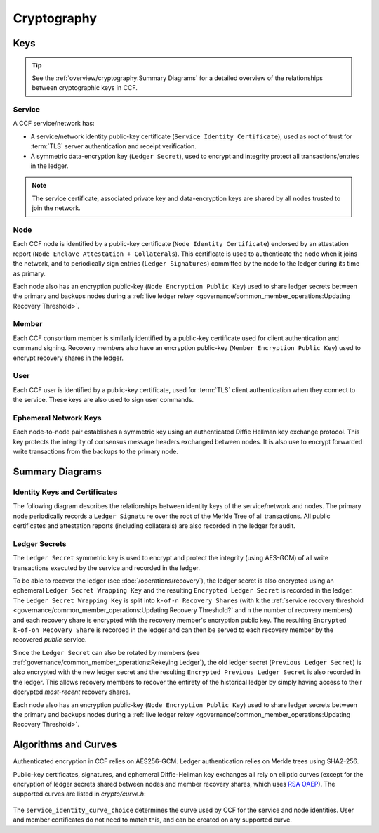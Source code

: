 Cryptography
============

Keys
----

.. tip:: See the :ref:`overview/cryptography:Summary Diagrams` for a detailed overview of the relationships between cryptographic keys in CCF.

Service
~~~~~~~

A CCF service/network has:

- A service/network identity public-key certificate (``Service Identity Certificate``), used as root of trust for :term:`TLS` server authentication and receipt verification.
- A symmetric data-encryption key (``Ledger Secret``), used to encrypt and integrity protect all transactions/entries in the ledger.

.. note:: The service certificate, associated private key and data-encryption keys are shared by all nodes trusted to join the network.

Node
~~~~

Each CCF node is identified by a public-key certificate (``Node Identity Certificate``) endorsed by an attestation report (``Node Enclave Attestation + Collaterals``). This certificate is used to authenticate the node when it joins the network, and to periodically sign entries (``Ledger Signatures``) committed by the node to the ledger during its time as primary.

Each node also has an encryption public-key (``Node Encryption
Public Key``) used to share ledger secrets between the primary and backups nodes during a :ref:`live ledger rekey <governance/common_member_operations:Updating Recovery Threshold>`.

Member
~~~~~~

Each CCF consortium member is similarly identified by a public-key certificate used for client authentication and command signing. Recovery members also have an encryption public-key (``Member Encryption Public Key``) used to encrypt recovery shares in the ledger.

User
~~~~

Each CCF user is identified by a public-key certificate, used for :term:`TLS` client authentication when they connect to the service. These keys are also used to sign user commands.

Ephemeral Network Keys
~~~~~~~~~~~~~~~~~~~~~~

Each node-to-node pair establishes a symmetric key using an authenticated Diffie Hellman key exchange protocol. This key protects the integrity of consensus message headers exchanged between nodes. It is also use to encrypt forwarded write transactions from the backups to the primary node.

Summary Diagrams
----------------

Identity Keys and Certificates
~~~~~~~~~~~~~~~~~~~~~~~~~~~~~~

The following diagram describes the relationships between identity keys of the service/network and nodes. The primary node periodically records a ``Ledger Signature`` over the root of the Merkle Tree of all transactions. All public certificates and attestation reports (including collaterals) are also recorded in the ledger for audit.

.. mermaid::

    flowchart TB
        ServiceCert[fa:fa-scroll Service Identity Certificate] -.- ServicePrivk[fa:fa-key Service Identity Private Key]
        NodeCert[fa:fa-scroll Node Identity Certificate] -.- NodePrivk[fa:fa-key Node Identity Private Key]
        ServiceCert -- recorded in <br> ccf.gov.service.info --> Ledger[(fa:fa-book Ledger)]
        NodeCert -- recorded in <br> ccf.gov.nodes.endorsed_certificates --> Ledger
        ServicePrivk -- signs --> NodeCert
        NodePrivk -- signs --> Signature[fa:fa-file-signature Ledger Signatures <br> over Merkle Tree root]
        Signature -- recorded in <br> ccf.internal.signatures --> Ledger
        Attestation[fa:fa-microchip Node Enclave Attestation <br> + Collaterals] -- contains hash of --> NodePubk
        NodeCert -- contains --> NodePubk[Node Identity Public Key]
        Attestation -- recorded in <br> ccf.gov.nodes.info --> Ledger


Ledger Secrets
~~~~~~~~~~~~~~

The ``Ledger Secret`` symmetric key is used to encrypt and protect the integrity (using AES-GCM) of all write transactions executed by the service and recorded in the ledger.

To be able to recover the ledger (see :doc:`/operations/recovery`), the ledger secret is also encrypted using an ephemeral ``Ledger Secret Wrapping Key`` and the resulting ``Encrypted Ledger Secret`` is recorded in the ledger. The ``Ledger Secret Wrapping Key`` is split into ``k-of-n Recovery Shares`` (with ``k`` the :ref:`service recovery threshold <governance/common_member_operations:Updating Recovery Threshold?` and ``n`` the number of recovery members) and each recovery share is encrypted with the recovery member's encryption public key. The resulting ``Encrypted k-of-on Recovery Share`` is recorded in the ledger and can then be served to each recovery member by the recovered `public` service.

Since the ``Ledger Secret`` can also be rotated by members (see :ref:`governance/common_member_operations:Rekeying Ledger`), the old ledger secret (``Previous Ledger Secret``) is also encrypted with the new ledger secret and the resulting ``Encrypted Previous Ledger Secret`` is also recorded in the ledger. This allows recovery members to recover the entirety of the historical ledger by simply having access to their decrypted `most-recent` recovery shares.

Each node also has an encryption public-key (``Node Encryption
Public Key``) used to share ledger secrets between the primary and backups nodes during a :ref:`live ledger rekey <governance/common_member_operations:Updating Recovery Threshold>`.

.. mermaid::

    flowchart TB
        WrappingKey -- split into --> RecoveryShares{{fa:fa-helicopter k-of-n <br> Recovery Shares}}
        MemberPublicKeys{{fa:fa-users Members Encryption <br> Public Keys}} --key--> F[/encrypts/]
        RecoveryShares --in--> F[/encrypts/] --> EncryptedRecoveryShares{{fa:fa-lock Encrypted k-of-n <br> Recovery Shares}}
        EncryptedRecoveryShares -- recorded in <br> ccf.internal.recovery_shares --> Ledger

        WrappingKey[fa:fa-key Ledger Secret <br> Wrapping Key] --key--> N[/encrypts/]
        LedgerSecret --in--> N[/encrypts/] --> EncryptedLedgerSecret[fa:fa-lock Encrypted <br> Ledger Secret]
        EncryptedLedgerSecret -- recorded in ccf.internal --> Ledger[(fa:fa-book Ledger)]

        PreviousLedgerSecret[fa:fa-key Previous <br> Ledger Secret] --in--> H[/encrypts/] --> EncryptedPreviousLedgerSecret[fa:fa-lock Encrypted Previous <br> Ledger Secret]
        LedgerSecret --key--> H[/encrypts/]
        EncryptedPreviousLedgerSecret -- recorded in <br> ccf.internal.<br>historical_encrypted_ledger_secret --> Ledger

        LedgerSecret[fa:fa-key Ledger <br> Secret] -- "encrypts <br> (AES-GCM)" --> Transactions[fa:fa-lock All CCF Transactions]
        style LedgerSecret stroke:black,stroke-width:3px
        Transactions -- recorded in --> Ledger

        LedgerSecret --in--> K[/encrypts/] --> NodeEncryptedLedgerSecrets{{fa:fa-lock Node Encrypted Ledger Secrets}}
        NodeEncryptionPublicKeys{{Node Encryption <br> Public Keys}} --key--> K[/encrypt/]
        NodeEncryptedLedgerSecrets{{fa:fa-lock Node Encrypted <br> Ledger Secrets}}
        NodeEncryptedLedgerSecrets -- recorded in <br> ccf.internal.<br>encrypted_ledger_secrets --> Ledger


Algorithms and Curves
---------------------

Authenticated encryption in CCF relies on AES256-GCM. Ledger authentication relies on Merkle trees using SHA2-256.

Public-key certificates, signatures, and ephemeral Diffie-Hellman key exchanges all rely on elliptic curves (except for the encryption of ledger secrets shared between nodes and member recovery shares, which uses `RSA OAEP <https://en.wikipedia.org/wiki/Optimal_asymmetric_encryption_padding>`_). The supported curves are listed in `crypto/curve.h`:

    .. literalinclude:: ../../src/crypto/curve.h
        :language: cpp
        :start-after: SNIPPET_START: supported_curves
        :end-before: SNIPPET_END: supported_curves

The ``service_identity_curve_choice`` determines the curve used by CCF for the service and node identities. User and member certificates do not need to match this, and can be created on any supported curve.